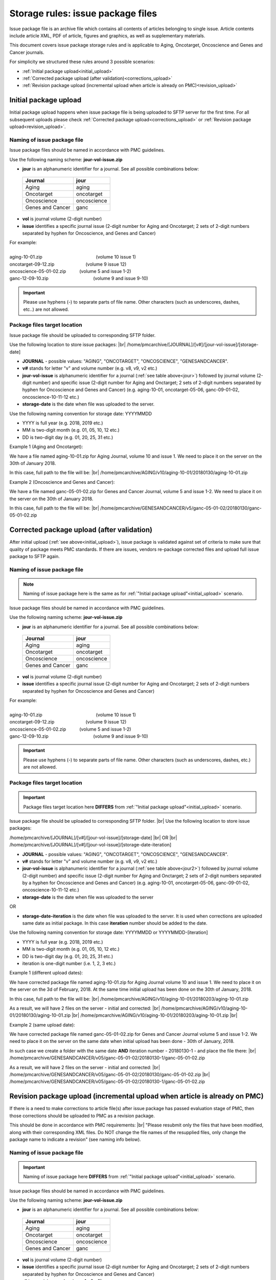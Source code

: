 Storage rules: issue package files
==================================

Issue package file is an archive file which contains all contents of articles belonging to single issue. Article contents include article XML, PDF of article, figures and graphics, as well as supplementary materials.

This document covers issue package storage rules and is applicable to Aging, Oncotarget, Oncoscience and Genes and Cancer journals.


For simplicity we structured these rules around 3 possible scenarios:

- :ref:`Initial package upload<initial_upload>`
- :ref:`Corrected package upload (after validation)<corrections_upload>`
- :ref:`Revision package upload (incremental upload when article is already on PMC)<revision_upload>`


.. _initial_upload:

Initial package upload
----------------------

Initial package upload happens when issue package file is being uploaded to SFTP server for the first time. For all subsequent uploads please check :ref:`Corrected package upload<corrections_upload>` or :ref:`Revision package upload<revision_upload>`.


Naming of issue package file
++++++++++++++++++++++++++++

Issue package files should be named in accordance with PMC guidelines.

Use the following naming scheme: **jour-vol-issue.zip**

- **jour** is an alphanumeric identifier for a journal. See all possible combinations below:

.. _jour:

  +-----------------------------+--------------+ 
  | Journal                     |  jour        | 
  +=============================+==============+ 
  | Aging                       | aging        | 
  +-----------------------------+--------------+ 
  | Oncotarget                  | oncotarget   | 
  +-----------------------------+--------------+ 
  | Oncoscience                 | oncoscience  | 
  +-----------------------------+--------------+ 
  | Genes and Cancer            | ganc         | 
  +-----------------------------+--------------+ 


- **vol** is journal volume (2-digit number)
- **issue** identifies a specific journal issue (2-digit number for Aging and Oncotarget; 2 sets of 2-digit numbers separated by hyphen for Oncoscience, and Genes and Cancer)

| For example:
|
| aging-10-01.zip            (volume 10 issue 1)
| oncotarget-09-12.zip       (volume 9 issue 12)
| oncoscience-05-01-02.zip   (volume 5 and issue 1-2)
| ganc-12-09-10.zip          (volume 9 and issue 9-10)

.. IMPORTANT::
	
  Please use hyphens (-) to separate parts of file name. Other characters (such as underscores, dashes, etc..) are not allowed.



Package files target location
+++++++++++++++++++++++++++++

Issue package file should be uploaded to corresponding SFTP folder.

Use the following location to store issue packages: |br|
/home/pmcarchive/[JOURNAL]/[v#]/[jour-vol-issue]/[storage-date]

- **JOURNAL** - possible values: "AGING", "ONCOTARGET", "ONCOSCIENCE", "GENESANDCANCER".

- **v#** stands for letter "v" and volume number (e.g. v8, v9, v2 etc.)

- **jour-vol-issue** is alphanumeric identifier for a journal (:ref:`see table above<jour>`) followed by journal volume (2-digit number) and specific issue (2-digit number for Aging and Onctarget; 2 sets of 2-digit numbers separated by hyphen for Oncoscience and Genes and Cancer) (e.g. aging-10-01, oncotarget-05-06, ganc-09-01-02, oncoscience-10-11-12 etc.)

- **storage-date** is the date when file was uploaded to the server. 

Use the following naming convention for storage date: YYYYMMDD

- YYYY is full year (e.g. 2018, 2019 etc.)

- MM is two-digit month (e.g. 01, 05, 10, 12 etc.)

- DD is two-digit day (e.g. 01, 20, 25, 31 etc.)


Example 1 (Aging and Oncotarget):

We have a file named aging-10-01.zip for Aging Journal, volume 10 and issue 1. We need to place it on the server on the 30th of January 2018.

In this case, full path to the file will be: |br|
/home/pmcarchive/AGING/v10/aging-10-01/20180130/aging-10-01.zip


Example 2 (Oncoscience and Genes and Cancer):

We have a file named ganc-05-01-02.zip for Genes and Cancer Journal, volume 5 and issue 1-2. We need to place it on the server on the 30th of January 2018.

In this case, full path to the file will be: |br|
/home/pmcarchive/GENESANDCANCER/v5/ganc-05-01-02/20180130/ganc-05-01-02.zip


.. _corrections_upload:

Corrected package upload (after validation)
-------------------------------------------

After initial upload (:ref:`see above<initial_upload>`), issue package is validated against set of criteria to make sure that quality of package meets PMC standards. If there are issues, vendors re-package corrected files and upload full issue package to SFTP again. 


Naming of issue package file
+++++++++++++++++++++++++++

.. Note::
    
    Naming of issue package here is the same as for :ref:`"Initial package upload"<initial_upload>` scenario.


Issue package files should be named in accordance with PMC guidelines.

Use the following naming scheme: **jour-vol-issue.zip**

- **jour** is an alphanumeric identifier for a journal. See all possible combinations below:

.. _jour2:

  +-----------------------------+--------------+ 
  | Journal                     |  jour        | 
  +=============================+==============+ 
  | Aging                       | aging        | 
  +-----------------------------+--------------+ 
  | Oncotarget                  | oncotarget   | 
  +-----------------------------+--------------+ 
  | Oncoscience                 | oncoscience  | 
  +-----------------------------+--------------+ 
  | Genes and Cancer            | ganc         | 
  +-----------------------------+--------------+ 


- **vol** is journal volume (2-digit number)
- **issue** identifies a specific journal issue (2-digit number for Aging and Oncotarget; 2 sets of 2-digit numbers separated by hyphen for Oncoscience and Genes and Cancer)

| For example:
|
| aging-10-01.zip            (volume 10 issue 1)
| oncotarget-09-12.zip       (volume 9 issue 12)
| oncoscience-05-01-02.zip   (volume 5 and issue 1-2)
| ganc-12-09-10.zip          (volume 9 and issue 9-10)

.. IMPORTANT::
  
  Please use hyphens (-) to separate parts of file name. Other characters (such as underscores, dashes, etc.) are not allowed.



Package files target location
+++++++++++++++++++++++++++++

.. IMPORTANT::
    
    Package files target location here **DIFFERS** from :ref:`"Initial package upload"<initial_upload>` scenario.


Issue package file should be uploaded to corresponding SFTP folder. |br|
Use the following location to store issue packages:

/home/pmcarchive/[JOURNAL]/[v#]/[jour-vol-issue]/[storage-date] |br|
OR |br|
/home/pmcarchive/[JOURNAL]/[v#]/[jour-vol-issue]/[storage-date-iteration]

- **JOURNAL** - possible values: "AGING", "ONCOTARGET", "ONCOSCIENCE", "GENESANDCANCER".

- **v#** stands for letter "v" and volume number (e.g. v8, v9, v2 etc.)

- **jour-vol-issue** is alphanumeric identifier for a journal (:ref:`see table above<jour2>`) followed by journal volume (2-digit number) and specific issue (2-digit number for Aging and Onctarget; 2 sets of 2-digit numbers separated by a hyphen for Oncoscience and Genes and Cancer) (e.g. aging-10-01, oncotarget-05-06, ganc-09-01-02, oncoscience-10-11-12 etc.)

- **storage-date** is the date when file was uploaded to the server
OR

- **storage-date-iteration** is the date when file was uploaded to the server. It is used when corrections are uploaded same date as initial package. In this case **iteration** number should be added to the date.

Use the following naming convention for storage date: YYYYMMDD or YYYYMMDD-[iteration]

- YYYY is full year (e.g. 2018, 2019 etc.)

- MM is two-digit month (e.g. 01, 05, 10, 12 etc.)

- DD is two-digit day (e.g. 01, 20, 25, 31 etc.)

- iteration is one-digit number (i.e. 1, 2, 3 etc.)


Example 1 (different upload dates):

We have corrected package file named aging-10-01.zip for Aging Journal volume 10 and issue 1. We need to place it on the server on the 3d of February, 2018. At the same time initial upload has been done on the 30th of January, 2018.

In this case, full path to the file will be: |br|
/home/pmcarchive/AGING/v10/aging-10-01/20180203/aging-10-01.zip

As a result, we will have 2 files on the server - initial and corrected: |br|
/home/pmcarchive/AGING/v10/aging-10-01/20180130/aging-10-01.zip |br|
/home/pmcarchive/AGING/v10/aging-10-01/20180203/aging-10-01.zip
|br|

Example 2 (same upload date):

We have corrected package file named ganc-05-01-02.zip for Genes and Cancer Journal volume 5 and issue 1-2. We need to place it on the server on the same date when initial upload has been done - 30th of January, 2018.

In such case we create a folder with the same date **AND** iteration number - 20180130-1 - and place the file there: |br|
/home/pmcarchive/GENESANDCANCER/v05/ganc-05-01-02/20180130-1/ganc-05-01-02.zip


As a result, we will have 2 files on the server - initial and corrected: |br| 
/home/pmcarchive/GENESANDCANCER/v05/ganc-05-01-02/20180130/ganc-05-01-02.zip |br|
/home/pmcarchive/GENESANDCANCER/v05/ganc-05-01-02/20180130-1/ganc-05-01-02.zip


.. _revision_upload:

Revision package upload (incremental upload when article is already on PMC)
---------------------------------------------------------------------------

If there is a need to make corrections to article file(s) after issue package has passed evaluation stage of PMC, then those corrections should be uploaded to PMC as a revision package.


This should be done in accordance with PMC requirements: |br|
"Please resubmit only the files that have been modified, along with their corresponding XML files. Do NOT change the file names of the resupplied files, only change the package name to indicate a revision" (see naming info below).


Naming of issue package file
+++++++++++++++++++++++++++

.. IMPORTANT::
    
    Naming of issue package here **DIFFERS** from :ref:`"Initial package upload"<initial_upload>` scenario.


Issue package files should be named in accordance with PMC guidelines.

Use the following naming scheme: **jour-vol-issue.zip**

- **jour** is an alphanumeric identifier for a journal. See all possible combinations below:

.. _jour3:

  +-----------------------------+--------------+ 
  | Journal                     |  jour        | 
  +=============================+==============+ 
  | Aging                       | aging        | 
  +-----------------------------+--------------+ 
  | Oncotarget                  | oncotarget   | 
  +-----------------------------+--------------+ 
  | Oncoscience                 | oncoscience  | 
  +-----------------------------+--------------+ 
  | Genes and Cancer            | ganc         | 
  +-----------------------------+--------------+ 


- **vol** is journal volume (2-digit number)
- **issue** identifies a specific journal issue (2-digit number for Aging and Oncotarget; 2 sets of 2-digit numbers separated by hyphen for Oncoscience and Genes and Cancer)
- **r#** is a revision number (e.g. r1, r2, r3)


For example:

- You send the original files for "Aging" volume 10, issue 1 in a zip file named:  **aging-15-01.zip**

- Three days later, you send a revised XML file for one article, in a zip file named: **aging-15-01.r1.zip**

- Later that same day, you send replacement files for the same issue, in a zip file named: **aging-15-01.r2.zip**


.. IMPORTANT::

  Please use hyphens (-) to separate parts of file name. Other characters (such as underscores, dashes, etc.) are not allowed.


Package files target location
+++++++++++++++++++++++++++++

.. IMPORTANT::
    
    Package files target location here is the same as in :ref:`"Corrected package upload"<corrections_upload>` scenario.


Issue package file should be uploaded to corresponding SFTP folder. |br|
Use the following location to store issue packages:

/home/pmcarchive/[JOURNAL]/[v#]/[jour-vol-issue]/[storage-date] |br|
OR |br|
/home/pmcarchive/[JOURNAL]/[v#]/[jour-vol-issue]/[storage-date-iteration]

- **JOURNAL** - possible values: "AGING", "ONCOTARGET", "ONCOSCIENCE", "GENESANDCANCER".

- **v#** stands for letter "v" and volume number (e.g. v8, v9, v2 etc.)

- **jour-vol-issue** is alphanumeric identifier for a journal (:ref:`see table above<jour3>`) followed by journal volume (2-digit number) and specific issue (2-digit number for Aging and Onctarget; 2 sets of 2-digit numbers separated by hyphen for Oncoscience and Genes and Cancer) (e.g. aging-10-01, oncotarget-05-06, ganc-09-01-02, oncoscience-10-11-12 etc.)

- **storage-date** is the date when file was uploaded to the server
OR

- **storage-date-iteration** is the date when file was uploaded to the server. It is used when corrections are uploaded same date as initial package. In this case **iteration** number should be added to the date.

Use the following naming convention for storage date: YYYYMMDD or YYYYMMDD-[iteration]

- YYYY is full year (e.g. 2018, 2019 etc.)

- MM is two-digit month (e.g. 01, 05, 10, 12 etc.)

- DD is two-digit day (e.g. 01, 20, 25, 31 etc.)

- iteration is one-digit number (i.e. 1, 2, 3 etc.)



Example 1 (different upload dates):

We have a revision file named aging-10-01.r1.zip for Aging Journal volume 10 and issue 1. We need to place it on the server on the 3d of February, 2018. At the same time initial upload has been done on the 30th of January, 2018.

In this case, full path to the file will be: |br|
/home/pmcarchive/AGING/v10/aging-10-01/20180203/aging-10-01.r1.zip

As a result, we will have 2 files on the server - initial and corrected: |br|
/home/pmcarchive/AGING/v10/aging-10-01/20180130/aging-10-01.zip |br|
/home/pmcarchive/AGING/v10/aging-10-01/20180203/aging-10-01.r1.zip
|br|

Example 2 (same upload date):

We have a revision file named ganc-05-01-02.r1.zip for Genes and Cancer Journal volume 5 and issue 1-2. We need to place it on the server on the same date when initial upload has been done - 30th of January, 2018.

In such case we create a folder with the same date **AND** iteration number - 20180130-1 - and place the file there: |br|
/home/pmcarchive/GENESANDCANCER/v5/ganc-05-01-02/20180130-1/ganc-05-01-02.r1.zip

As a result, we will have 2 files on the server - initial and corrected: |br| 
/home/pmcarchive/GENESANDCANCER/v5/ganc-05-01-02/20180130/ganc-05-01-02.zip |br|
/home/pmcarchive/GENESANDCANCER/v5/ganc-05-01-02/20180130-1/ganc-05-01-02.r1.zip


.. |br| raw:: html

   <br />